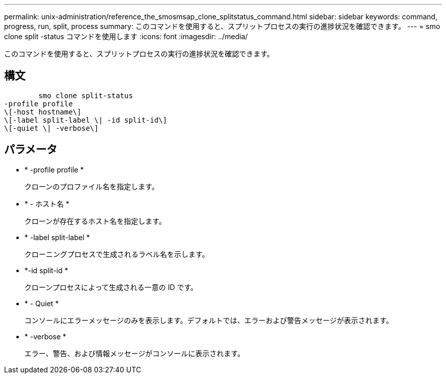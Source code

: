 ---
permalink: unix-administration/reference_the_smosmsap_clone_splitstatus_command.html 
sidebar: sidebar 
keywords: command, progress, run, split, process 
summary: このコマンドを使用すると、スプリットプロセスの実行の進捗状況を確認できます。 
---
= smo clone split -status コマンドを使用します
:icons: font
:imagesdir: ../media/


[role="lead"]
このコマンドを使用すると、スプリットプロセスの実行の進捗状況を確認できます。



== 構文

[listing]
----

        smo clone split-status
-profile profile
\[-host hostname\]
\[-label split-label \| -id split-id\]
\[-quiet \| -verbose\]
----


== パラメータ

* * -profile profile *
+
クローンのプロファイル名を指定します。

* * - ホスト名 *
+
クローンが存在するホスト名を指定します。

* * -label split-label *
+
クローニングプロセスで生成されるラベル名を示します。

* *-id split-id *
+
クローンプロセスによって生成される一意の ID です。

* * - Quiet *
+
コンソールにエラーメッセージのみを表示します。デフォルトでは、エラーおよび警告メッセージが表示されます。

* * -verbose *
+
エラー、警告、および情報メッセージがコンソールに表示されます。


